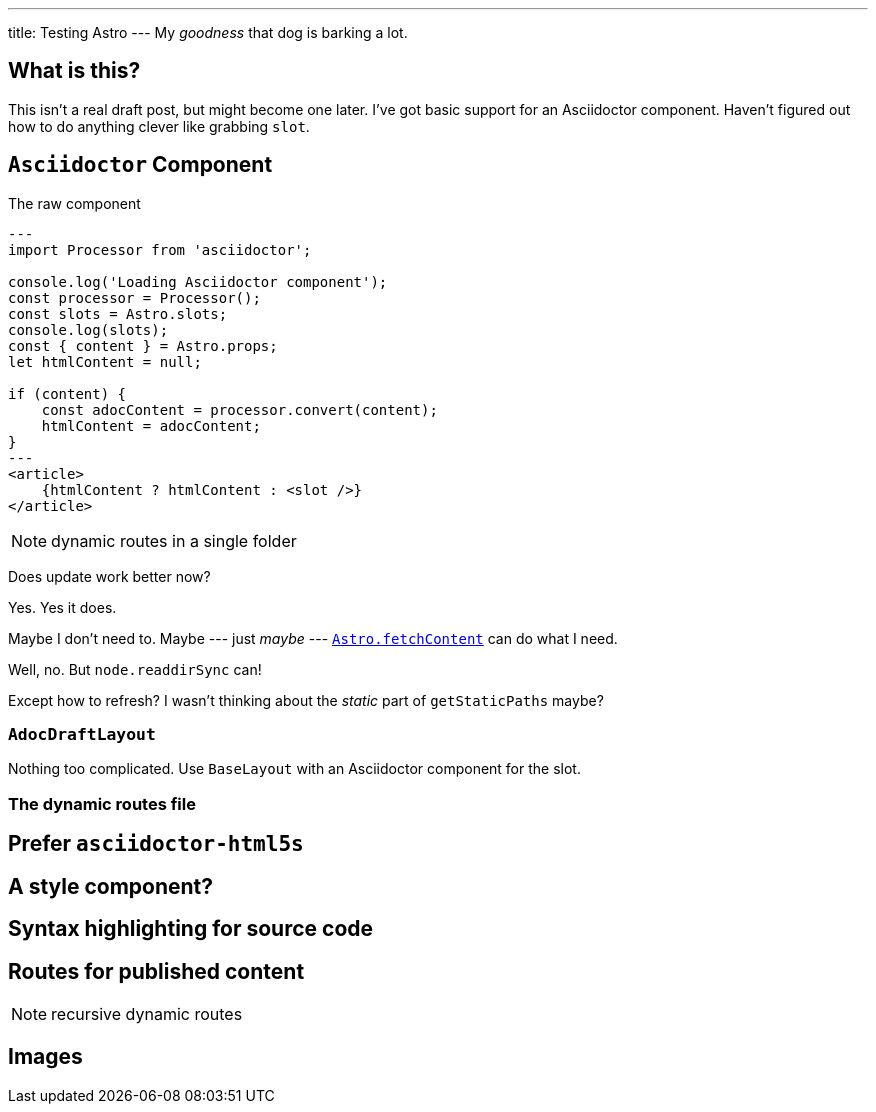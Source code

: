 ---
title: Testing Astro
---
My _goodness_ that dog is barking a lot.

== What is this?

This isn't a real draft post, but might become one later.
I've got basic support for an Asciidoctor component.
Haven't figured out how to do anything clever like grabbing `slot`.

== `Asciidoctor` Component

.The raw component
----
---
import Processor from 'asciidoctor';

console.log('Loading Asciidoctor component');
const processor = Processor();
const slots = Astro.slots;
console.log(slots);
const { content } = Astro.props;
let htmlContent = null;

if (content) {
    const adocContent = processor.convert(content);
    htmlContent = adocContent;
}
---
<article>
    {htmlContent ? htmlContent : <slot />}
</article>
----

NOTE: dynamic routes in a single folder

Does update work better now?

Yes.
Yes it does.

:fetch-content: https://docs.astro.build/reference/api-reference#astrofetchcontent

Maybe I don't need to.
Maybe --- just _maybe_ ---
{fetch-content}[`Astro.fetchContent`] can do what I need.

****
Well, no. But `node.readdirSync` can!

Except how to refresh?
I wasn't thinking about the _static_ part of `getStaticPaths` maybe?
****

=== `AdocDraftLayout`

Nothing too complicated.
Use `BaseLayout` with an Asciidoctor component for the slot.

=== The dynamic routes file

== Prefer `asciidoctor-html5s`

== A style component?

== Syntax highlighting for source code

== Routes for published content

NOTE: recursive dynamic routes

== Images